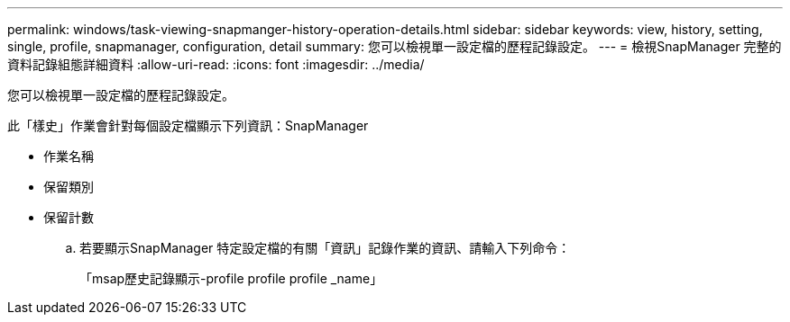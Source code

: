 ---
permalink: windows/task-viewing-snapmanger-history-operation-details.html 
sidebar: sidebar 
keywords: view, history, setting, single, profile, snapmanager, configuration, detail 
summary: 您可以檢視單一設定檔的歷程記錄設定。 
---
= 檢視SnapManager 完整的資料記錄組態詳細資料
:allow-uri-read: 
:icons: font
:imagesdir: ../media/


[role="lead"]
您可以檢視單一設定檔的歷程記錄設定。

此「樣史」作業會針對每個設定檔顯示下列資訊：SnapManager

* 作業名稱
* 保留類別
* 保留計數
+
.. 若要顯示SnapManager 特定設定檔的有關「資訊」記錄作業的資訊、請輸入下列命令：
+
「msap歷史記錄顯示-profile profile profile _name」




